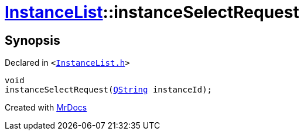 [#InstanceList-instanceSelectRequest]
= xref:InstanceList.adoc[InstanceList]::instanceSelectRequest
:relfileprefix: ../
:mrdocs:


== Synopsis

Declared in `&lt;https://github.com/PrismLauncher/PrismLauncher/blob/develop/launcher/InstanceList.h#L159[InstanceList&period;h]&gt;`

[source,cpp,subs="verbatim,replacements,macros,-callouts"]
----
void
instanceSelectRequest(xref:QString.adoc[QString] instanceId);
----



[.small]#Created with https://www.mrdocs.com[MrDocs]#
